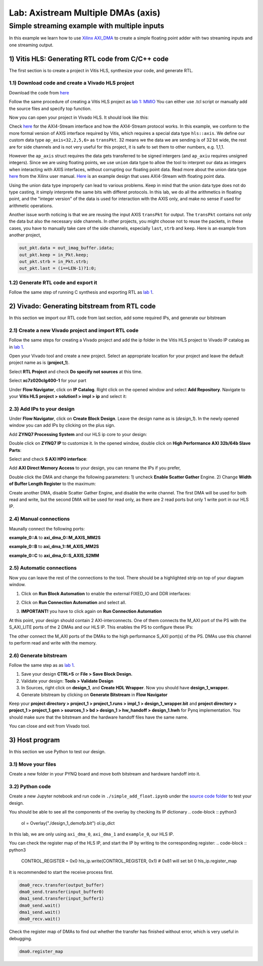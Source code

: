 Lab: Axistream Multiple DMAs (axis)
===================================

Simple streaming example with multiple inputs
*********************************************
In this example we learn how to use `Xilinx AXI_DMA <https://docs.xilinx.com/r/en-US/pg021_axi_dma>`_ to create a simple floating point adder with two streaming inputs and one streaming output.

1) Vitis HLS: Generating RTL code from C/C++ code
--------------------------------------------------

The first section is to create a project in Vitis HLS, synthesize your code, and generate RTL.

1.1) Download code and create a Vivado HLS project
#################################################

Download the code from `here <https://github.com/KastnerRG/Read_the_docs/tree/master/project_files/axis_fp>`_ 

Follow the same procedure of creating a Vitis HLS project as `lab 1: MMIO <https://pp4fpgas.readthedocs.io/en/latest/PYNQ-example.html>`_ You can either use .tcl script or manually add the source files and specify top function.

Now you can open your project in Vivado HLS. It should look like this:

.. image:: https://github.com/KastnerRG/Read_the_docs/raw/master/docs/image/dma2/0_header.jpg

.. image:: https://github.com/KastnerRG/Read_the_docs/raw/master/docs/image/dma2/1_dut.jpg

Check `here <https://docs.xilinx.com/r/en-US/ug1399-vitis-hls/AXI4-Stream-Interfaces>`_ for the AXI4-Stream interface and how the AXI4-Stream protocol works. In this example, we conform to the more formal version of AXIS interface required by Vitis, which requires a special data type ``hls::axis``. We define our custom data type ``ap_axis<32,2,5,6>`` as ``transPkt``. 32 means we the data we are sending is of 32 bit wide, the rest are for side channels and is not very useful for this project, it is safe to set them to other numbers, e.g. 1,1,1.

However the ``ap_axis`` struct requires the data gets transferred to be signed intergers (and ``ap_axiu`` requires unsigned integers). Since we are using floating points, we use ``union`` data type to allow the tool to interpret our data as integers when interacting with AXIS interfaces, without corrupting our floating point data. Read more about the union data type `here <https://docs.xilinx.com/r/en-US/ug1399-vitis-hls/Unions>`_ from the Xilinx user manual. `Here <https://support.xilinx.com/s/question/0D52E00007DnHxuSAF/streaming-floats-with-tlast?language=en_US>`_ is an example design that uses AXI4-Stream with floating point data.

Using the union data type improperly can lead to various problems. Keep in mind that the union data type does not do type casting, it simply interprete the same bits with differet protocols. In this lab, we do all the arithmetics in floating point, and the "integer version" of the data is used for interaction with the AXIS only, and make no sense if used for arithmetic operations.

Another issue worth noticing is that we are reusing the input AXIS ``transPkt`` for output. The ``transPkt`` contains not only the data but also the necessary side channels. In other projects, you might choose not to reuse the packets, in these cases, you have to manually take care of the side channels, especially ``last``, ``strb`` and ``keep``. Here is an example from another project,

.. code-block :: c++

	out_pkt.data = out_imag_buffer.idata;
	out_pkt.keep = in_Pkt.keep;
	out_pkt.strb = in_Pkt.strb;
	out_pkt.last = (i==LEN-1)?1:0;


1.2) Generate RTL code and export it
####################################

Follow the same step of running C synthesis and exporting RTL as `lab 1 <https://pp4fpgas.readthedocs.io/en/latest/PYNQ-example.html>`_.

2) Vivado: Generating bitstream from RTL code
---------------------------------------------

In this section we import our RTL code from last section, add some required IPs, and generate our bitstream

2.1) Create a new Vivado project and import RTL code
################################

Follow the same steps for creating a Vivado project and add the ip folder in the Vitis HLS project to Vivado IP catalog as in `lab 1 <https://pp4fpgas.readthedocs.io/en/latest/PYNQ-example.html>`_.

Open your Vivado tool and create a new project. Select an appropriate location for your project and leave the default project name as is (**project_1**).

Select **RTL Project** and check **Do specify not sources** at this time.

Select **xc7z020clg400-1** for your part

Under **Flow Navigator**, click on **IP Catalog**. Right click on the opened window and select **Add Repository**. Navigate to your **Vitis HLS project > solution1 > impl > ip** and select it:

2.3) Add IPs to your design
###########################
Under **Flow Navigator**, click on **Create Block Design**. Leave the design name as is (*design_1*). In the newly opened window you can add IPs by clicking on the plus sign.

Add **ZYNQ7 Processing System** and our HLS ip core to your design:

.. image :: https://bitbucket.org/repo/x8q9Ed8/images/3814633603-pynq6.png

Double click on **ZYNQ7 IP** to customize it. In the opened window, double click on **High Performance AXI 32b/64b Slave Parts**:

.. image :: https://bitbucket.org/repo/x8q9Ed8/images/148617913-pynq7.png

Select and check **S AXI HP0 interface**:

.. image :: https://github.com/KastnerRG/Read_the_docs/raw/master/docs/image/dma2/2_zynq.jpg

Add **AXI Direct Memory Access** to your design, you can rename the IPs if you prefer,

.. image :: https://github.com/KastnerRG/Read_the_docs/raw/master/docs/image/dma2/3_add_dma.jpg

Double click the DMA and change the following parameters: 1) uncheck **Enable Scatter Gather** Engine. 2) Change **Width of Buffer Length Register** to the maximum:

.. image :: https://github.com/KastnerRG/Read_the_docs/raw/master/docs/image/dma2/4_dma_config0.jpg

Create another DMA, disable Scatter Gather Engine, and disable the write channel. The first DMA will be used for both read and write, but the second DMA will be used for read only, as there are 2 read ports but only 1 write port in our HLS IP.

2.4) Manual connections
#######################

Maunally connect the following ports:
 
**example_0::A** to **axi_dma_0::M_AXIS_MM2S**

.. image :: https://github.com/KastnerRG/Read_the_docs/raw/master/docs/image/dma2/5_connect_axis.jpg

**example_0::B** to **axi_dma_1::M_AXIS_MM2S**

**example_0::C** to **axi_dma_0::S_AXIS_S2MM**

.. image :: https://github.com/KastnerRG/Read_the_docs/raw/master/docs/image/dma2/6_connect_axis.jpg

2.5) Automatic connections
##########################

Now you can leave the rest of the connections to the tool. There should be a highlighted strip on top of your diagram window.

1. Click on **Run Block Automation** to enable the external FIXED_IO and DDR interfaces:

.. image :: https://github.com/KastnerRG/Read_the_docs/raw/master/docs/image/dma2/7_block_auto.jpg

2. Click on **Run Connection Automation** and select all.

.. image :: https://github.com/KastnerRG/Read_the_docs/raw/master/docs/image/dma2/8_connect_auto.jpg

3. **IMPORTANT!** you have to click again on **Run Connection Automation**

.. image :: https://github.com/KastnerRG/Read_the_docs/raw/master/docs/image/dma2/9_connect_auto2.jpg

At this point, your design should contain 2 AXI-interconnects. One of them connects the M_AXI port of the PS with the S_AXI_LITE ports of the 2 DMAs and our HLS IP. This enables the PS to configure these IPs:

.. image :: https://github.com/KastnerRG/Read_the_docs/raw/master/docs/image/dma2/10_axi_inter0.jpg

The other connect the M_AXI ports of the DMAs to the high performance S_AXI port(s) of the PS. DMAs use this channel to perform read and write with the memory.

2.6) Generate bitstream
#######################

Follow the same step as as `lab 1 <https://pp4fpgas.readthedocs.io/en/latest/PYNQ-example.html>`_.

1. Save your design **CTRL+S** or **File > Save Block Design.**

2. Validate your design: **Tools > Validate Design**

3. In Sources, right click on **design_1**, and **Create HDL Wrapper**. Now you should have **design_1_wrapper.**

4. Generate bitstream by clicking on **Generate Bitstream** in **Flow Navigator**

Keep your **project directory > project_1 > project_1.runs > impl_1 > design_1_wrapper.bit** and **project directory > project_1 > project_1.gen > sources_1 > bd > design_1 > hw_handoff > design_1.hwh** for Pynq implementation. You should make sure that the bitstream and the hardware handoff files have the same name.

You can close and exit from Vivado tool.

3) Host program
---------------

In this section we use Python to test our design.

3.1) Move your files
####################

Create a new folder in your PYNQ board and move both bitstream and hardware handoff into it.

3.2) Python code
################

Create a new Jupyter notebook and run code in ``./simple_add_float.ipynb`` under the `source code folder <https://github.com/KastnerRG/Read_the_docs/tree/master/project_files/axis_fp>`_ to test your design.

You should be able to see all the components of the overlay by checking its IP dictionary
.. code-block :: python3

	ol = Overlay("./design_1_demofp.bit")
	ol.ip_dict

In this lab, we are only using ``axi_dma_0``, ``axi_dma_1`` and ``example_0``, our HLS IP.

You can check the register map of the HLS IP, and start the IP by writing to the corresponding register:
.. code-block :: python3

	CONTROL_REGISTER = 0x0
	hls_ip.write(CONTROL_REGISTER, 0x1) # 0x81 will set bit 0
	hls_ip.register_map

It is recommended to start the receive process first.

.. code-block :: python3

	dma0_recv.transfer(output_buffer)
	dma0_send.transfer(input_buffer0)
	dma1_send.transfer(input_buffer1)
	dma0_send.wait()
	dma1_send.wait()
	dma0_recv.wait()

Check the register map of DMAs to find out whether the transfer has finished without error, which is very useful in debugging.

.. code-block :: python3

	dma0.register_map
